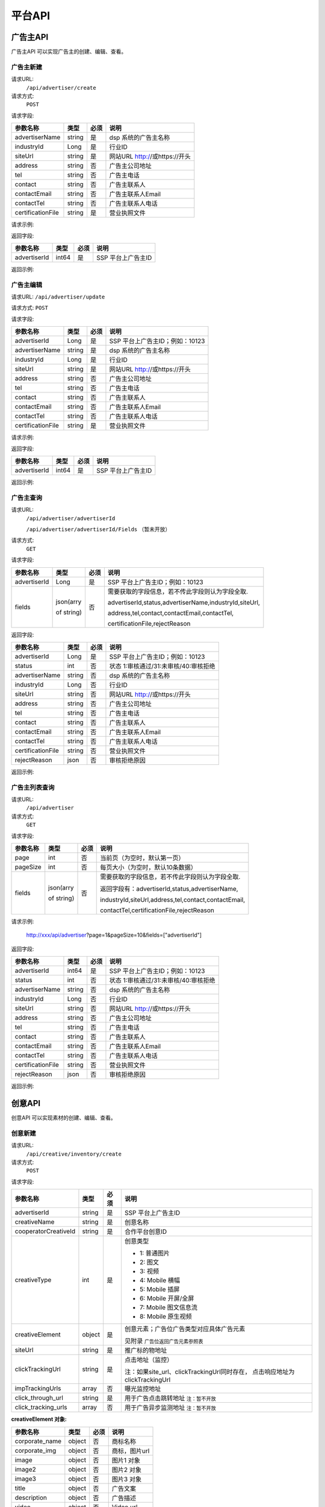 平台API
============================
广告主API
-----------------------------------------
广告主API 可以实现广告主的创建、编辑、查看。


**广告主新建**
~~~~~~~~~~~~~~~~~~~~~~~~~~~~~~~~
请求URL:
	``/api/advertiser/create``

请求方式:
	``POST``

请求字段:

+------------------+----------------+-------+-------------------------------------------------------+
| 参数名称         | 类型           | 必须  | 说明                                                  |
+==================+================+=======+=======================================================+
|advertiserName    | string         | 是    | dsp 系统的广告主名称                                  |
|                  |                |       |                                                       |
+------------------+----------------+-------+-------------------------------------------------------+
|industryId        | Long           | 是    | 行业ID                                                |
|                  |                |       |                                                       |
+------------------+----------------+-------+-------------------------------------------------------+
|siteUrl           | string         | 是    | 网站URL http://或https://开头                         |
|                  |                |       |                                                       |
+------------------+----------------+-------+-------------------------------------------------------+
|address           | string         | 否    | 广告主公司地址                                        |
|                  |                |       |                                                       |
+------------------+----------------+-------+-------------------------------------------------------+
|tel               | string         | 否    | 广告主电话                                            |
|                  |                |       |                                                       |
+------------------+----------------+-------+-------------------------------------------------------+
|contact           | string         | 否    | 广告主联系人                                          |
|                  |                |       |                                                       |
+------------------+----------------+-------+-------------------------------------------------------+
|contactEmail      | string         | 否    | 广告主联系人Email                                     |
|                  |                |       |                                                       |
+------------------+----------------+-------+-------------------------------------------------------+
|contactTel        | string         | 否    | 广告主联系人电话                                      |
|                  |                |       |                                                       |
+------------------+----------------+-------+-------------------------------------------------------+
|certificationFile | string         | 是    | 营业执照文件                                          |
|                  |                |       |                                                       |
+------------------+----------------+-------+-------------------------------------------------------+

请求示例:

.. code-block:: json
    :linenos:

    {
        "advertiserName": "广告主测试",
        "industryId": 101001,
        "siteUrl": "http://www.marketin.cn",
        "address": "上海市徐汇区",
        "tel": "021-60520945",
        "contact": "联系人",
        "contactEmail": "info@marketin.cn",
        "contactTel": "021-60520945",
        "certificationFile": "avatar-ef9260ae-6138-40b4-9252-3523b75a2aa3.jpg"
    }

返回字段:

+---------------+----------------+-------+-------------------------------------------------------+
| 参数名称      | 类型           | 必须  | 说明                                                  |
+===============+================+=======+=======================================================+
|advertiserId   | int64          | 是    | SSP 平台上广告主ID                                    |
|               |                |       |                                                       |
+---------------+----------------+-------+-------------------------------------------------------+


返回示例:

.. code-block:: python
    :linenos:

        {
    	   "code": 0,
           "message": "成功",
           "data": {
                "advertiserId": 10236
            }
         }



**广告主编辑**
~~~~~~~~~~~~~~~~~~~~~~~~~~~~~~~~
请求URL:
``/api/advertiser/update``

请求方式:
``POST``

请求字段:

+------------------+----------------+-------+-------------------------------------------------------+
| 参数名称         | 类型           | 必须  | 说明                                                  |
+==================+================+=======+=======================================================+
|advertiserId      | Long           | 是    | SSP 平台上广告主ID；例如：10123                       |
|                  |                |       |                                                       |
+------------------+----------------+-------+-------------------------------------------------------+
|advertiserName    | string         | 是    | dsp 系统的广告主名称                                  |
|                  |                |       |                                                       |
+------------------+----------------+-------+-------------------------------------------------------+
|industryId        | Long           | 是    | 行业ID                                                |
|                  |                |       |                                                       |
+------------------+----------------+-------+-------------------------------------------------------+
|siteUrl           | string         | 是    | 网站URL http://或https://开头                         |
|                  |                |       |                                                       |
+------------------+----------------+-------+-------------------------------------------------------+
|address           | string         | 否    | 广告主公司地址                                        |
|                  |                |       |                                                       |
+------------------+----------------+-------+-------------------------------------------------------+
|tel               | string         | 否    | 广告主电话                                            |
|                  |                |       |                                                       |
+------------------+----------------+-------+-------------------------------------------------------+
|contact           | string         | 否    | 广告主联系人                                          |
|                  |                |       |                                                       |
+------------------+----------------+-------+-------------------------------------------------------+
|contactEmail      | string         | 否    | 广告主联系人Email                                     |
|                  |                |       |                                                       |
+------------------+----------------+-------+-------------------------------------------------------+
|contactTel        | string         | 否    | 广告主联系人电话                                      |
|                  |                |       |                                                       |
+------------------+----------------+-------+-------------------------------------------------------+
|certificationFile | string         | 是    | 营业执照文件                                          |
|                  |                |       |                                                       |
+------------------+----------------+-------+-------------------------------------------------------+

请求示例:

.. code-block:: json
    :linenos:

    {
        "address": "公司地址",
        "advertiserId": 1,
        "advertiserName": "广告主",
        "certificationFile": "avatar-ef9260ae-6138-40b4-9252-3523b75a2aa3.jpg",
        "contact": "联系人",
        "contactEmail": "联系人Email",
        "contactTel": "联系人电话",
        "industryId": 101001,
        "siteUrl": "http://www.marketin.cn",
        "tel": "公司电话"
    }


返回字段:

+---------------+----------------+-------+-------------------------------------------------------+
| 参数名称      | 类型           | 必须  | 说明                                                  |
+===============+================+=======+=======================================================+
|advertiserId   | int64          | 是    | SSP 平台上广告主ID                                    |
|               |                |       |                                                       |
+---------------+----------------+-------+-------------------------------------------------------+

返回示例:

.. code-block:: python
    :linenos:

        {
            "code": 0,
            "message": "成功",
            "data": {
                "advertiserId": 10236
            }
        }


**广告主查询**
~~~~~~~~~~~~~~~~~~~~~~~~~~~~~~~~
请求URL:
     ``/api/advertiser/advertiserId``

     ``/api/advertiser/advertiserId/Fields`` （暂未开放）
请求方式:
     ``GET``

请求字段:


+---------------+----------------+-------+-------------------------------------------------------+
| 参数名称      | 类型           | 必须  | 说明                                                  |
+===============+================+=======+=======================================================+
|advertiserId   | Long           | 是    | SSP 平台上广告主ID；例如：10123                       |
|               |                |       |                                                       |
+---------------+----------------+-------+-------------------------------------------------------+
| fields        | json(arry      | 否    | 需要获取的字段信息，若不传此字段则认为字段全取.       |
|               |                |       |                                                       |
|               | of string)     |       | advertiserId,status,advertiserName,industryId,siteUrl,|
|               |                |       |                                                       |
|               |                |       | address,tel,contact,contactEmail,contactTel,          |
|               |                |       |                                                       |
|               |                |       | certificationFile,rejectReason                        |
|               |                |       |                                                       |
|               |                |       |                                                       |
+---------------+----------------+-------+-------------------------------------------------------+


返回字段:

+------------------+----------------+-------+-------------------------------------------------------+
| 参数名称         | 类型           | 必须  | 说明                                                  |
+==================+================+=======+=======================================================+
|advertiserId      | Long           | 是    | SSP 平台上广告主ID；例如：10123                       |
|                  |                |       |                                                       |
+------------------+----------------+-------+-------------------------------------------------------+
|status            | int            | 否    | 状态 1:审核通过/31:未审核/40:审核拒绝                 |
|                  |                |       |                                                       |
+------------------+----------------+-------+-------------------------------------------------------+
|advertiserName    | string         | 否    | dsp 系统的广告主名称                                  |
|                  |                |       |                                                       |
+------------------+----------------+-------+-------------------------------------------------------+
|industryId        | Long           | 否    | 行业ID                                                |
|                  |                |       |                                                       |
+------------------+----------------+-------+-------------------------------------------------------+
|siteUrl           | string         | 否    | 网站URL http://或https://开头                         |
|                  |                |       |                                                       |
+------------------+----------------+-------+-------------------------------------------------------+
|address           | string         | 否    | 广告主公司地址                                        |
|                  |                |       |                                                       |
+------------------+----------------+-------+-------------------------------------------------------+
|tel               | string         | 否    | 广告主电话                                            |
|                  |                |       |                                                       |
+------------------+----------------+-------+-------------------------------------------------------+
|contact           | string         | 否    | 广告主联系人                                          |
|                  |                |       |                                                       |
+------------------+----------------+-------+-------------------------------------------------------+
|contactEmail      | string         | 否    | 广告主联系人Email                                     |
|                  |                |       |                                                       |
+------------------+----------------+-------+-------------------------------------------------------+
|contactTel        | string         | 否    | 广告主联系人电话                                      |
|                  |                |       |                                                       |
+------------------+----------------+-------+-------------------------------------------------------+
|certificationFile | string         | 否    | 营业执照文件                                          |
|                  |                |       |                                                       |
+------------------+----------------+-------+-------------------------------------------------------+
|rejectReason      | json           | 否    | 审核拒绝原因                                          |
|                  |                |       |                                                       |
+------------------+----------------+-------+-------------------------------------------------------+



返回示例:

.. code-block:: python
    :linenos:

        {
        	"code": 0,
        	"message": "成功",
        	"data": {
        			"advertiserId": 10236,
        			"status": 31,
        			"rejectReason": reason
            	}
            }

**广告主列表查询**
~~~~~~~~~~~~~~~~~~~~~~~~~~~~~~~~
请求URL:
     ``/api/advertiser``

请求方式:
     ``GET``

请求字段:


+---------------+----------------+-------+-------------------------------------------------------+
| 参数名称      | 类型           | 必须  | 说明                                                  |
+===============+================+=======+=======================================================+
| page          | int            | 否    | 当前页（为空时，默认第一页）                          |
|               |                |       |                                                       |
+---------------+----------------+-------+-------------------------------------------------------+
| pageSize      | int            | 否    | 每页大小（为空时，默认10条数据）                      |
|               |                |       |                                                       |
+---------------+----------------+-------+-------------------------------------------------------+
| fields        | json(arry      | 否    | 需要获取的字段信息，若不传此字段则认为字段全取.       |
|               |                |       |                                                       |
|               | of string)     |       | 返回字段有：advertiserId,status,advertiserName,       |
|               |                |       |                                                       |
|               |                |       | industryId,siteUrl,address,tel,contact,contactEmail,  |
|               |                |       |                                                       |
|               |                |       | contactTel,certificationFile,rejectReason             |
|               |                |       |                                                       |
|               |                |       |                                                       |
+---------------+----------------+-------+-------------------------------------------------------+

请求示例:

    http://xxx/api/advertiser?page=1&pageSize=10&fields=["advertiserId"]


返回字段:

+------------------+----------------+-------+-------------------------------------------------------+
| 参数名称         | 类型           | 必须  | 说明                                                  |
+==================+================+=======+=======================================================+
|advertiserId      | int64          | 是    | SSP 平台上广告主ID；例如：10123                       |
|                  |                |       |                                                       |
+------------------+----------------+-------+-------------------------------------------------------+
|status            | int            | 否    | 状态 1:审核通过/31:未审核/40:审核拒绝                 |
|                  |                |       |                                                       |
+------------------+----------------+-------+-------------------------------------------------------+
|advertiserName    | string         | 否    | dsp 系统的广告主名称                                  |
|                  |                |       |                                                       |
+------------------+----------------+-------+-------------------------------------------------------+
|industryId        | Long           | 否    | 行业ID                                                |
|                  |                |       |                                                       |
+------------------+----------------+-------+-------------------------------------------------------+
|siteUrl           | string         | 否    | 网站URL http://或https://开头                         |
|                  |                |       |                                                       |
+------------------+----------------+-------+-------------------------------------------------------+
|address           | string         | 否    | 广告主公司地址                                        |
|                  |                |       |                                                       |
+------------------+----------------+-------+-------------------------------------------------------+
|tel               | string         | 否    | 广告主电话                                            |
|                  |                |       |                                                       |
+------------------+----------------+-------+-------------------------------------------------------+
|contact           | string         | 否    | 广告主联系人                                          |
|                  |                |       |                                                       |
+------------------+----------------+-------+-------------------------------------------------------+
|contactEmail      | string         | 否    | 广告主联系人Email                                     |
|                  |                |       |                                                       |
+------------------+----------------+-------+-------------------------------------------------------+
|contactTel        | string         | 否    | 广告主联系人电话                                      |
|                  |                |       |                                                       |
+------------------+----------------+-------+-------------------------------------------------------+
|certificationFile | string         | 否    | 营业执照文件                                          |
|                  |                |       |                                                       |
+------------------+----------------+-------+-------------------------------------------------------+
|rejectReason      | json           | 否    | 审核拒绝原因                                          |
|                  |                |       |                                                       |
+------------------+----------------+-------+-------------------------------------------------------+



返回示例:

.. code-block:: python
    :linenos:

    {
        "code": 0,
        "message": "成功",
        "data": {
            "list": [
                {
                    "advertiserId": 11
                }
            ],
            "conf": {
                "totalNum": 1,
                "totalPage": 1,
                "pageSize": 10,
                "page": 1
            }
        }
    }



创意API
-----------------------------------------
创意API 可以实现素材的创建、编辑、查看。


**创意新建**
~~~~~~~~~~~~~~~~~~~~~~~~~~~~~~~~
请求URL:
	``/api/creative/inventory/create``

请求方式:
	``POST``

请求字段:

+--------------------+----------------+-------+-------------------------------------------------------+
| 参数名称           | 类型           | 必须  | 说明                                                  |
+====================+================+=======+=======================================================+
|advertiserId        | string         | 是    | SSP 平台上广告主ID                                    |
|                    |                |       |                                                       |
+--------------------+----------------+-------+-------------------------------------------------------+
|creativeName        | string         | 是    | 创意名称                                              |
|                    |                |       |                                                       |
+--------------------+----------------+-------+-------------------------------------------------------+
|cooperatorCreativeId| string         | 是    | 合作平台创意ID                                        |
|                    |                |       |                                                       |
+--------------------+----------------+-------+-------------------------------------------------------+
|creativeType        | int            | 是    | 创意类型                                              |
|                    |                |       |                                                       |
|                    |                |       | - 1: 普通图片                                         |
|                    |                |       | - 2: 图文                                             |
|                    |                |       | - 3: 视频                                             |
|                    |                |       | - 4: Mobile 横幅                                      |
|                    |                |       | - 5: Mobile 插屏                                      |
|                    |                |       | - 6: Mobile 开屏/全屏                                 |
|                    |                |       | - 7: Mobile 图文信息流                                |
|                    |                |       | - 8: Mobile 原生视频                                  |
+--------------------+----------------+-------+-------------------------------------------------------+
|creativeElement     | object         | 是    | 创意元素；广告位广告类型对应具体广告元素              |
|                    |                |       |                                                       |
|                    |                |       | 见附录 ``广告位返回广告元素参照表``                   |
+--------------------+----------------+-------+-------------------------------------------------------+
|siteUrl             | string         | 是    | 推广标的物地址                                        |
|                    |                |       |                                                       |
+--------------------+----------------+-------+-------------------------------------------------------+
|clickTrackingUrl    | string         | 是    | 点击地址（监控）                                      |
|                    |                |       |                                                       |
|                    |                |       | 注：如果site_url、clickTrackingUrl同时存在，          |
|                    |                |       | 点击响应地址为clickTrackingUrl                        |
+--------------------+----------------+-------+-------------------------------------------------------+
|impTrackingUrls     | array          | 否    | 曝光监控地址                                          |
|                    |                |       |                                                       |
+--------------------+----------------+-------+-------------------------------------------------------+
|click_through_url   | string         | 是    | 用于广告点击跳转地址       ``注：暂不开放``           |
|                    |                |       |                                                       |
+--------------------+----------------+-------+-------------------------------------------------------+
|click_tracking_urls | array          | 否    | 用于广告异步监测地址       ``注：暂不开放``           |
|                    |                |       |                                                       |
+--------------------+----------------+-------+-------------------------------------------------------+



**creativeElement 对象:**

+----------------+----------------+-------+-------------------------------------------------------+
| 参数名称       | 类型           | 必须  | 说明                                                  |
+================+================+=======+=======================================================+
|corporate_name  | object         | 否    | 商标名称                                              |
|                |                |       |                                                       |
+----------------+----------------+-------+-------------------------------------------------------+
|corporate_img   | object         | 否    | 商标，图片url                                         |
|                |                |       |                                                       |
+----------------+----------------+-------+-------------------------------------------------------+
|image           | object         | 否    | 图片1 对象                                            |
|                |                |       |                                                       |
+----------------+----------------+-------+-------------------------------------------------------+
|image2          | object         | 否    | 图片2 对象                                            |
|                |                |       |                                                       |
+----------------+----------------+-------+-------------------------------------------------------+
|image3          | object         | 否    | 图片3 对象                                            |
|                |                |       |                                                       |
+----------------+----------------+-------+-------------------------------------------------------+
|title           | object         | 否    | 广告文案                                              |
|                |                |       |                                                       |
+----------------+----------------+-------+-------------------------------------------------------+
|description     | object         | 否    | 广告描述                                              |
|                |                |       |                                                       |
+----------------+----------------+-------+-------------------------------------------------------+
|video           | object         | 否    | Video url                                             |
|                |                |       |                                                       |
+----------------+----------------+-------+-------------------------------------------------------+


**title 对象:**

+----------------+----------------+-------+-------------------------------------------------------+
| 参数名称       | 类型           | 必须  | 说明                                                  |
+================+================+=======+=======================================================+
|title           | String         | 是    | 广告文案                                              |
|                |                |       |                                                       |
+----------------+----------------+-------+-------------------------------------------------------+
|dimension_length| int            | 是    | 广告文案文本长度                                      |
|                |                |       |                                                       |
+----------------+----------------+-------+-------------------------------------------------------+

**description 对象:**

+----------------+----------------+-------+-------------------------------------------------------+
| 参数名称       | 类型           | 必须  | 说明                                                  |
+================+================+=======+=======================================================+
|description     | String         | 是    | 广告描述                                              |
|                |                |       |                                                       |
+----------------+----------------+-------+-------------------------------------------------------+
|dimension_length| int            | 是    | 广告描述文本长度                                      |
|                |                |       |                                                       |
+----------------+----------------+-------+-------------------------------------------------------+

**corporate_name 对象:**

+----------------+----------------+-------+-------------------------------------------------------+
| 参数名称       | 类型           | 必须  | 说明                                                  |
+================+================+=======+=======================================================+
|name            | String         | 是    | 商标名称                                              |
|                |                |       |                                                       |
+----------------+----------------+-------+-------------------------------------------------------+
|dimension_length| int            | 是    | 商标名称文本长度                                      |
|                |                |       |                                                       |
+----------------+----------------+-------+-------------------------------------------------------+


**corporate_img、image、image2、image3 对象:**

+----------------+----------------+-------+-------------------------------------------------------+
| 参数名称       | 类型           | 必须  | 说明                                                  |
+================+================+=======+=======================================================+
|image_url       | string         | 是    | 图片URL                                               |
|                |                |       |                                                       |
+----------------+----------------+-------+-------------------------------------------------------+
|type            | int            | 是    | 图片类型（1.png / 2.jpg / 3.gif）                     |
|                |                |       |                                                       |
+----------------+----------------+-------+-------------------------------------------------------+
|size_dimension  | string         | 是    | 图片规格(宽*高px)                                     |
|                |                |       |                                                       |
+----------------+----------------+-------+-------------------------------------------------------+
|size_kb         | int            | 是    | 图片大小                                              |
|                |                |       |                                                       |
+----------------+----------------+-------+-------------------------------------------------------+


**video 对象:**

+----------------+----------------+-------+-------------------------------------------------------+
| 参数名称       | 类型           | 必须  | 说明                                                  |
+================+================+=======+=======================================================+
|video_url       | string         | 是    | 视频URL                                               |
|                |                |       |                                                       |
+----------------+----------------+-------+-------------------------------------------------------+
|type            | int            | 是    | 图片类型（4.mp4 / 5.swf / 6.flv）                     |
|                |                |       |                                                       |
+----------------+----------------+-------+-------------------------------------------------------+
|size_dimension  | string         | 是    | 视频规格(宽*高px)                                     |
|                |                |       |                                                       |
+----------------+----------------+-------+-------------------------------------------------------+
|size_kb         | int            | 是    | 视频大小                                              |
|                |                |       |                                                       |
+----------------+----------------+-------+-------------------------------------------------------+
|duration        | int            | 是    | 视频时长                                              |
|                |                |       |                                                       |
+----------------+----------------+-------+-------------------------------------------------------+

请求示例:

.. code-block:: json
    :linenos:

    {
        "advertiserId": 1,
        "clickTrackingUrl": "http://www.marketin.cn",
        "clickUrl": "http://www.marketin.cn",
        "cooperatorCreativeId": "178",
        "creativeElement": {
            "image": {"type": 2, "size_kb": 33, "image_url": "http://www.test.com", "size_dimension": " 640*100 "},
            "title": {"title": "title1", "dimension_length": 123},
            "video": {"type": 4, "size_kb": 55, "duration": 333, "video_url": " http://www.test.com ", "size_dimension": " 640*100 "},
            "image2": {"type": 2, "size_kb": 55, "image_url": " http://www.test.com ", "size_dimension": " 640*100 "},
            "image3": {"type": 2, "size_kb": 77, "image_url": " http://www.test.com ", "size_dimension": " 640*100 "},
            "description": {"description": "description1", "dimension_length": 10},
            "corporate_img": {"type": 3, "size_kb": 3, "image_url": " http://www.test.com ", "size_dimension": "640*100"},
            "corporate_name": {"name": "aaa2", "dimension_length": 333}
        },
        "creativeName": "JPG300*250",
        "creativeType": 5,
        "impTrackingUrls": [
            "http://www.marketin.cn"
        ],
        "siteUrl": "http://www.marketin.cn"
    }



返回字段:

+---------------+----------------+-------+-------------------------------------------------------+
| 参数名称      | 类型           | 必须  | 说明                                                  |
+===============+================+=======+=======================================================+
|creativeId     | Long           | 是    | SSP 平台上创意ID；例如：10123                         |
|               |                |       |                                                       |
+---------------+----------------+-------+-------------------------------------------------------+


返回示例:

.. code-block:: python
    :linenos:

    	    {
    	    "code": 0,
    	    "message": "成功",
    	    "data": {
    			"creativeId": 10010
    		  }
    	    }





**创意查询**
~~~~~~~~~~~~~~~~~~~~~~~~~~~~~~~~
请求URL:
	``/api/creative/checklist``

请求方式:
	``GET``

请求字段:

+---------------+----------------+-------+-------------------------------------------------------+
| 参数名称      | 类型           | 必须  | 说明                                                  |
+===============+================+=======+=======================================================+
|creativeIds    | String         | 是    | SSP 平台上创意ID，多个创意ID 用逗号“,”分割。最多支持  |
|               |                |       | 200个                                                 |
+---------------+----------------+-------+-------------------------------------------------------+

请求示例:

    http://xxx/api/creative/checklist?creativeIds=623,624

返回字段:

+---------------+----------------+-------+-------------------------------------------------------+
| 参数名称      | 类型           | 必须  | 说明                                                  |
+===============+================+=======+=======================================================+
|creatives      | Array Object   | 否    | 创意对象                                              |
|               |                |       |                                                       |
+---------------+----------------+-------+-------------------------------------------------------+



**creatives 对象:**

+----------------+----------------+-------+-------------------------------------------------------+
| 参数名称       | 类型           | 必须  | 说明                                                  |
+================+================+=======+=======================================================+
|creativeId      | int64          | 否    | 创意ID                                                |
|                |                |       |                                                       |
+----------------+----------------+-------+-------------------------------------------------------+
|status          | int            | 否    | 状态 1:审核通过/30:审核中/31:未审核/40:审核拒绝       |
|                |                |       |                                                       |
+----------------+----------------+-------+-------------------------------------------------------+
|preAdServing    | int64          | 否    | 审核前可投放状态 0:审核前不可投/1:审核前可投          |
|                |                |       |                                                       |
+----------------+----------------+-------+-------------------------------------------------------+
|rejectReason    | string         | 否    | 审核拒绝原因, 审核拒绝时有效                          |
|                |                |       |                                                       |
+----------------+----------------+-------+-------------------------------------------------------+


返回示例:

.. code-block:: python
    :linenos:


        {
      		"code": 0,
      		"message": "成功",
      		"data": {
                    "creatives": [
                    {
                      "creativeId": 319,
                      "status": 1,
                      "preAdServing ": 1
                    }
                ]
      	    }
    	 }

合作方报表API
-----------------------------------------
合作方报表API可以实现查询合作平台花费小时报和日报

**创意查询**
~~~~~~~~~~~~~~~~~~~~~~~~~~~~~~~~
请求URL:
	``/api/report/cooperator``

请求方式:
	``POST``

请求字段:

+---------------+----------------+-------+-------------------------------------------------------+
| 参数名称      | 类型           | 必须  | 说明                                                  |
+===============+================+=======+=======================================================+
|startdate      | String         | 是    | 查询的开始时间                                        |
+---------------+----------------+-------+-------------------------------------------------------+
|enddate        | String         | 是    | 查询的结束时间                                        |
+---------------+----------------+-------+-------------------------------------------------------+

返回字段:

+---------------+----------------+-------+-------------------------------------------------------+
| 参数名称      | 类型           | 必须  | 说明                                                  |
+===============+================+=======+=======================================================+
|key            | String         | 是    | 时间                                                  |
|               |                |       |                                                       |
+---------------+----------------+-------+-------------------------------------------------------+
|req_number     | Int            | 是    | 请求数                                                |
|               |                |       |                                                       |
+---------------+----------------+-------+-------------------------------------------------------+
|imps           | Int            | 是    | 展示数                                                |
|               |                |       |                                                       |
+---------------+----------------+-------+-------------------------------------------------------+
|clicks         | Int            | 是    | 点击数                                                |
|               |                |       |                                                       |
+---------------+----------------+-------+-------------------------------------------------------+
|fill_rate      | String         | 是    | 填充率                                                |
|               |                |       |                                                       |
+---------------+----------------+-------+-------------------------------------------------------+
|ctr            | String         | 是    | 点击率                                                |
|               |                |       |                                                       |
+---------------+----------------+-------+-------------------------------------------------------+
|cpm            | String         | 是    | 千次曝光成本                                          |
|               |                |       |                                                       |
+---------------+----------------+-------+-------------------------------------------------------+
|cpc            | String         | 是    | 每次点击成本                                          |
|               |                |       |                                                       |
+---------------+----------------+-------+-------------------------------------------------------+
|cost           | String         | 是    | 花费                                                  |
|               |                |       |                                                       |
+---------------+----------------+-------+-------------------------------------------------------+


返回示例:

.. code-block:: python
    :linenos:


    {
        "code": 0,
         "data": {
            "20171113": {
                "key": "20171113",
                "req_number": 0,
                "imps": 0,
                "clicks": 0,
                "fill_rate": "0.00",
                "ctr": "0.00",
                "cpm": "0.00",
                "cpc": "0.00",
                "cost": "0.00"
            },
            "20171114": {
                "key": "20171114",
                "req_number": 0,
                "imps": 0,
                "clicks": 0,
                "fill_rate": "0.00",
                "ctr": "0.00",
                "cpm": "0.00",
                "cpc": "0.00",
                "cost": "0.00"
            }
        },
        "message": "成功"
    }

请求示例
-----------------------------------------
请求示例提供php、python两种请求平台api示例

正式地址：http://ssp.adxing.com

沙盒地址：http://sandbox.ssp.adxing.com

**广告主新建示例**
~~~~~~~~~~~~~~~~~~~~~~~~~~~~~~~~


php请求示例:

.. code-block:: php
    :linenos:

    <?php
    $curl    = new HttpCurl();
    $app_id  = "c921dabf8f05e1024e8765fb6d712345";     //your app_id
    $user_id = "12345";	                               //your user_id
    $app_key = "6BF6A168-65A0-66D8-7704-970AE9D12345"; //your app_key
    $timestamp = time();
    $signature = sha1($app_id.$app_key.$timestamp);
    $token = base64_encode($app_id.",".$user_id.",".$timestamp.",".$signature);
    $headers = ["Authorization"=>"Bearer ".$token];
    $postFields = [
    	"advertiserName"    => "广告主名称",//dsp 系统的广告主名称
    	"industryId"        => "106003",  //行业ID
    	"siteUrl"           => "https://www.baidu.com/", //网站URL http://或https://开头
        "certificationFile" => "https://mmptrsbox.limei.com/cdn/c-33e41c79-2b9e-494c-9f03-31ed5a5b758b.jpg"//营业执照文件
    ];
    $postFields = json_encode($postFields);
    $url = "http://xxx.xxxx.xxxx/api/advertiser/create";//请求地址
    $res = $curl::curl($url,$httpMethod="POST",$postFields,$headers);
    if(json_decode($res,true)["code"] == 0) {
        echo "成功";
    }else{
        echo "失败";
    }
    ?>

python请求示例:

.. code-block:: python
    :linenos:

    # -*- coding: utf-8 -*-

    import requests
    import json
    import base64
    import hashlib
    import time

    app_id  = "c921dabf8f05e1024e8765fb6d712345";     #your app_id
    user_id = "12345";	                              #your user_id
    app_key = "6BF6A168-65A0-66D8-7704-970AE9D12345"; #your app_key
    time1 = time.time()
    timestamp = str(int(time1))
    signature = hashlib.sha1(app_id + app_key + timestamp).hexdigest()
    token = base64.b64encode(app_id + "," + user_id + "," + timestamp + "," + signature)
    url = 'http://xxx.xxxx.xxxx/api/advertiser/create' #请求地址
    data = {"advertiserName": "广告主名称", #dsp 系统的广告主名称
            "industryId": 110006, #行业ID
            "siteUrl": "http://www.baidu.com", #网站URL http://或https://开头
            "certificationFile": "https://mmptrsbox.limei.com/cdn/c-33e41c79-2b9e-494c-9f03-31ed5a5b758b.jpg" #营业执照文件
            }
    bearer_token = "Bearer " + token
    headers = {
       "Authorization": bearer_token
    }
    r = requests.post(url, headers=headers, data=json.dumps(data))
    a = r.content
    print(a)


**广告主编辑示例**
~~~~~~~~~~~~~~~~~~~~~~~~~~~~~~~~

php请求示例:

.. code-block:: php
    :linenos:

    <?php
    $curl    = new HttpCurl();
    $app_id  = "c921dabf8f05e1024e8765fb6d712345";     //your app_id
    $user_id = "12345";	                               //your user_id
    $app_key = "6BF6A168-65A0-66D8-7704-970AE9D12345"; //your app_key
    $timestamp = time();
    $signature = sha1($app_id.$app_key.$timestamp);
    $token = base64_encode($app_id.",".$user_id.",".$timestamp.",".$signature);
    $headers = ["Authorization"=>"Bearer ".$token];
    $postFields = [
    	"advertiserId"      => "10041",   //SSP 平台上广告主ID
    	"advertiserName"    => "修改名称", //dsp 系统的广告主名称
    	"industryId"        => "106003",  //行业ID
    	"siteUrl"           => "https://www.google.com/", //网站URL http://或https://开头
        "certificationFile" => "https://mmptrsbox.limei.com/cdn/c-33e41c79-2b9e-494c-9f03-31ed5a5b758b.jpg"//营业执照文件
    ];
    $postFields = json_encode($postFields);
    $url = "http://xxx.xxxx.xxxx/api/advertiser/update"; //请求地址
    $res = $curl::curl($url,$httpMethod="POST",$postFields,$headers);
    if(json_decode($res,true)["code"] == 0) {
        echo "成功";
    }else{
        echo "失败";
    }
    ?>


python请求示例:

.. code-block:: python
    :linenos:

    # -*- coding: utf-8 -*-

    import requests
    import json
    import base64
    import hashlib
    import time

    app_id  = "c921dabf8f05e1024e8765fb6d712345";     #your app_id
    user_id = "12345";	                              #your user_id
    app_key = "6BF6A168-65A0-66D8-7704-970AE9D12345"; #your app_key
    time1 = time.time()
    timestamp = str(int(time1))
    signature = hashlib.sha1(app_id + app_key + timestamp).hexdigest()
    token = base64.b64encode(app_id + "," + user_id + "," + timestamp + "," + signature)
    url = 'http://xxx.xxxx.xxxx/api/advertiser/update' #请求地址
    data = {"advertiserId": "10038", #SSP 平台上广告主ID
            "advertiserName": "修改名称", #dsp 系统的广告主名称
            "industryId": 110006, #行业ID
            "siteUrl": "http://www.baidu.com", #网站URL http://或https://开头
            "certificationFile": "https://mmptrsbox.limei.com/cdn/c-33e41c79-2b9e-494c-9f03-31ed5a5b758b.jpg" #营业执照文件
            }
    bearer_token = "Bearer " + token
    headers = {
       "Authorization": bearer_token
    }
    r = requests.post(url, headers=headers, data=json.dumps(data))
    a = r.content
    print(a)


**广告主查询示例**
~~~~~~~~~~~~~~~~~~~~~~~~~~~~~~~~

php请求示例:

.. code-block:: php
    :linenos:

    <?php
    $curl    = new HttpCurl();
    $app_id  = "c921dabf8f05e1024e8765fb6d712345";     //your app_id
    $user_id = "12345";	                               //your user_id
    $app_key = "6BF6A168-65A0-66D8-7704-970AE9D12345"; //your app_key
    $timestamp = time();
    $signature = sha1($app_id.$app_key.$timestamp);
    $token = base64_encode($app_id.",".$user_id.",".$timestamp.",".$signature);
    $headers = ["Authorization"=>"Bearer ".$token];
    //广告主查询有两种方式，第一种只传ID，第二种传ID和需要的字段
    //第一种
    $url = "http://xxx.xxxx.xxxx/api/advertiser/AdvertiserId"; //请求地址，AdvertiserId:要查询的广告主ID，返回广告主全部信息
    //第二种
    $fields = "advertiserId,certificationFile,advertiserName";//需要查询的字段，查询只返回这些字段信息
    $url = "http://xxx.xxxx.xxxx/api/advertiser/AdvertiserId".'/'.$fields; //请求地址，AdvertiserId:要查询的广告主ID

    $res = $curl::curl($url,$httpMethod = "GET",$postFields = null,$headers);
    if(json_decode($res,true)["code"] == 0) {
    	echo "成功";
    }else{
    	echo "失败";
    }
    ?>

python请求示例:

.. code-block:: python
    :linenos:

    # -*- coding: utf-8 -*-

    import requests
    import json
    import base64
    import hashlib
    import time

    app_id  = "c921dabf8f05e1024e8765fb6d712345";     #your app_id
    user_id = "12345";	                              #your user_id
    app_key = "6BF6A168-65A0-66D8-7704-970AE9D12345"; #your app_key
    time1 = time.time()
    timestamp = str(int(time1))
    signature = hashlib.sha1(app_id + app_key + timestamp).hexdigest()
    token = base64.b64encode(app_id + "," + user_id + "," + timestamp + "," + signature)
    #广告主查询有两种方式，第一种只传ID，第二种传ID和需要的字段
    #第一种
    url = "http://xxx.xxxx.xxxx/api/advertiser/AdvertiserId"; #请求地址，AdvertiserId:要查询的广告主ID，返回广告主全部信息
    #第二种
    fields = "advertiserId,certificationFile,advertiserName"; #需要查询的字段，查询只返回这些字段信息
    url = "http://xxx.xxxx.xxxx/api/advertiser/AdvertiserId" + '/' + fields; #请求地址，AdvertiserId:要查询的广告主ID

    bearer_token = "Bearer " + token
    headers = {
       "Authorization": bearer_token
    }
    r = requests.get(url, headers=headers)
    a = r.content
    print(a)

**创意新建示例**
~~~~~~~~~~~~~~~~~~~~~~~~~~~~~~~~

php请求示例:

.. code-block:: php
    :linenos:

    <?php
    $curl    = new HttpCurl();
    $app_id  = "c921dabf8f05e1024e8765fb6d712345";     //your app_id
    $user_id = "12345";	                               //your user_id
    $app_key = "6BF6A168-65A0-66D8-7704-970AE9D12345"; //your app_key
    $timestamp = time();
    $signature = sha1($app_id.$app_key.$timestamp);
    $token = base64_encode($app_id.",".$user_id.",".$timestamp.",".$signature);
    $headers = ["Authorization"=>"Bearer ".$token];
    $postFields = [
        "advertiserId"    => "10037",     //SSP 平台上广告主ID
        "creativeName"    => "创意名称",   //创意名称
        "cooperatorCreativeId" => "10000",//合作平台创意ID
        "creativeType"    => "1", //创意类型
        "creativeElement" => [ //创意元素；广告位广告类型对应具体广告元素
            "image" => [
                "image_url" => "https://mmptrsbox.limei.com/cdn/c-33e41c79-2b9e-494c-9f03-31ed5a5b758b.jpg", //图片URL
                "type" => 2, //图片类型（1.png / 2.jpg / 3.gif）
                "size_dimension" => "330*400", //图片规格(宽*高px)
                "size_kb" => "9" //图片大小
            ]
        ],
        "clickTrackingUrl" => "https://imgsa.baidu.com/forum/w%3D580%3B/sign=731c14c36b59252da3171d0c04a0013b/4a36acaf2edda3ccd63c4ef90ae93901203f920b.jpg"  //点击地址（监控）注：如果site_url、click_url同时存在， 点击响应地址为click_url
    ];
    $postFields = json_encode($postFields);
    $url = "http://xxx.xxxx.xxxx/api/creative/inventory/create"; //请求地址
    $res = $curl::curl($url,$httpMethod="POST",$postFields,$headers);
    if(json_decode($res,true)["code"] == 0) {
        echo "成功";
    }else{
        echo "失败";
    }
    ?>

python请求示例:

.. code-block:: python
    :linenos:

    # -*- coding: utf-8 -*-

    import requests
    import json
    import base64
    import hashlib
    import time

    app_id  = "c921dabf8f05e1024e8765fb6d712345";     #your app_id
    user_id = "12345";	                              #your user_id
    app_key = "6BF6A168-65A0-66D8-7704-970AE9D12345"; #your app_key
    time1 = time.time()
    timestamp = str(int(time1))
    signature = hashlib.sha1(app_id + app_key + timestamp).hexdigest()
    token = base64.b64encode(app_id + "," + user_id + "," + timestamp + "," + signature)
    url = 'http://xxx.xxxx.xxxx/api/creative/inventory/create' #请求地址
    data = {"advertiserId": 10038, #SSP 平台上广告主ID
            "clickTrackingUrl": "http://www.baidu.com", #点击地址（监控）注：如果site_url、click_url同时存在， 点击响应地址为click_url
            "cooperatorCreativeId": "10000", #合作平台创意ID
            "creativeName": "创意名称", #创意名称
            "creativeType": 1, #创意类型
            "creativeElement": #创意元素；广告位广告类型对应具体广告元素
                {"image":
                     {"type": 1, #图片类型（1.png / 2.jpg / 3.gif）
                      "size_dimension": "180*240", #图片规格(宽*高px)
                      "size_kb": 10, #图片大小
                      "image_url": "https://mmptrsbox.limei.com/cdn/c-33e41c79-2b9e-494c-9f03-31ed5a5b758b.jpg" #图片URL
                      }
                 }
            }
    bearer_token = "Bearer " + token
    headers = {
        "Authorization": bearer_token
    }
    r = requests.post(url, headers=headers, data=json.dumps(data))
    a = r.content
    print(a)

**创意查询示例**
~~~~~~~~~~~~~~~~~~~~~~~~~~~~~~~~

php请求示例:

.. code-block:: php
    :linenos:

    <?php
    $curl    = new HttpCurl();
    $app_id  = "c921dabf8f05e1024e8765fb6d712345";     //your app_id
    $user_id = "12345";	                               //your user_id
    $app_key = "6BF6A168-65A0-66D8-7704-970AE9D12345"; //your app_key
    $timestamp = time();
    $signature = sha1($app_id.$app_key.$timestamp);
    $token = base64_encode($app_id.",".$user_id.",".$timestamp.",".$signature);
    $headers = ["Authorization"=>"Bearer ".$token];
    $url = "http://xxx.xxxx.xxxx/api/creative/checklist/CreativeId"; //请求地址，CreativeId：SSP 平台上创意ID，多个创意ID 用逗号“,”分割。例如10012,10013
    $res = $curl::curl($url,$httpMethod = "GET",$postFields = null,$headers);
    if(json_decode($res,true)["code"] == 0) {
    	echo "成功";
    }else{
    	echo "失败";
    }
    ?>

python请求示例:

.. code-block:: python
    :linenos:

    # -*- coding: utf-8 -*-

    import requests
    import json
    import base64
    import hashlib
    import time

    app_id  = "c921dabf8f05e1024e8765fb6d712345";     #your app_id
    user_id = "12345";	                              #your user_id
    app_key = "6BF6A168-65A0-66D8-7704-970AE9D12345"; #your app_key
    time1 = time.time()
    timestamp = str(int(time1))
    signature = hashlib.sha1(app_id + app_key + timestamp).hexdigest()
    token = base64.b64encode(app_id + "," + user_id + "," + timestamp + "," + signature)
    url = 'http://xxx.xxxx.xxxx/api/creative/checklist/CreativeId' #请求地址，CreativeId：SSP 平台上创意ID，多个创意ID 用逗号“,”分割。例如10012,10013
    bearer_token = "Bearer " + token
    headers = {
        "Authorization": bearer_token
    }
    r = requests.get(url, headers=headers)
    a = r.content
    print(a)

**合作方报表查询示例**
~~~~~~~~~~~~~~~~~~~~~~~~~~~~~~~~

php请求示例:

.. code-block:: php
    :linenos:

    <?php
    $curl    = new HttpCurl();
    $app_id  = "c921dabf8f05e1024e8765fb6d712345";     //your app_id
    $user_id = "12345";	                               //your user_id
    $app_key = "6BF6A168-65A0-66D8-7704-970AE9D12345"; //your app_key
    $timestamp = time();
    $signature = sha1($app_id.$app_key.$timestamp);
    $token = base64_encode($app_id.",".$user_id.",".$timestamp.",".$signature);
    $headers = ["Authorization"=>"Bearer ".$token];
    $postFields = [
        "startdate"=>"2017-11-13", //开始时间
        "enddate"=>"2017-11-13"	   //结束时间
    ];
    $postFields = json_encode($postFields);
    $url = "http://xxx.xxxx.xxxx/api/report/cooperator"; //请求地址
    $res = $curl::curl($url,$httpMethod="POST",$postFields,$headers);
    if(json_decode($res,true)["code"] == 0) {
        echo "成功";
    }else{
        echo "失败";
    }
    ?>

python请求示例:

.. code-block:: python
    :linenos:

    # -*- coding: utf-8 -*-

    import requests
    import json
    import base64
    import hashlib
    import time

    app_id  = "c921dabf8f05e1024e8765fb6d712345";     #your app_id
    user_id = "12345";	                              #your user_id
    app_key = "6BF6A168-65A0-66D8-7704-970AE9D12345"; #your app_key
    time1 = time.time()
    timestamp = str(int(time1))
    signature = hashlib.sha1(app_id + app_key + timestamp).hexdigest()
    token = base64.b64encode(app_id + "," + user_id + "," + timestamp + "," + signature)
    url = 'http://xxx.xxxx.xxxx/api/report/cooperator'
    data = {
            "startdate": "2017-11-12", #开始时间
            "enddate": "2017-11-21"    #结束时间
            }
    bearer_token = "Bearer " + token
    headers = {
        "Authorization": bearer_token
    }
    r = requests.post(url, headers=headers, data=json.dumps(data))
    a = r.content
    print(a)
